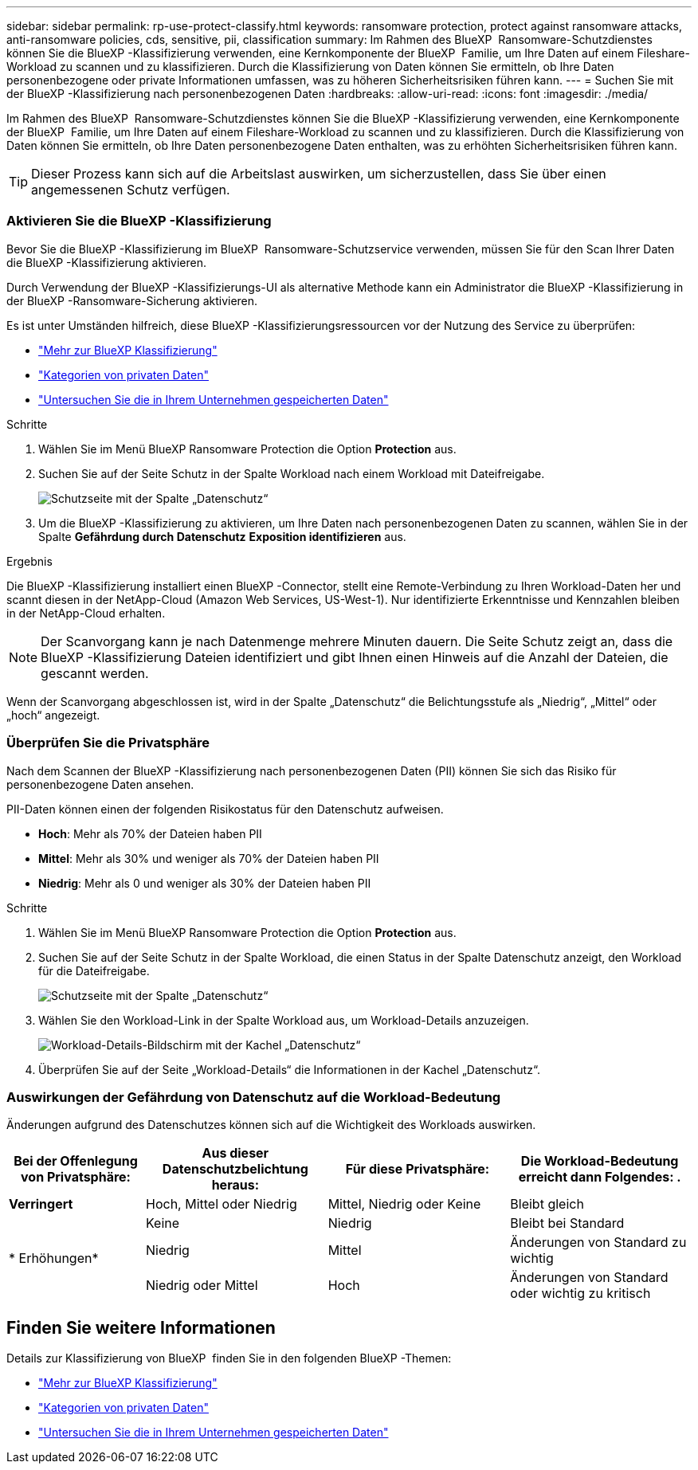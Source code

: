 ---
sidebar: sidebar 
permalink: rp-use-protect-classify.html 
keywords: ransomware protection, protect against ransomware attacks, anti-ransomware policies, cds, sensitive, pii, classification 
summary: Im Rahmen des BlueXP  Ransomware-Schutzdienstes können Sie die BlueXP -Klassifizierung verwenden, eine Kernkomponente der BlueXP  Familie, um Ihre Daten auf einem Fileshare-Workload zu scannen und zu klassifizieren. Durch die Klassifizierung von Daten können Sie ermitteln, ob Ihre Daten personenbezogene oder private Informationen umfassen, was zu höheren Sicherheitsrisiken führen kann. 
---
= Suchen Sie mit der BlueXP -Klassifizierung nach personenbezogenen Daten
:hardbreaks:
:allow-uri-read: 
:icons: font
:imagesdir: ./media/


[role="lead"]
Im Rahmen des BlueXP  Ransomware-Schutzdienstes können Sie die BlueXP -Klassifizierung verwenden, eine Kernkomponente der BlueXP  Familie, um Ihre Daten auf einem Fileshare-Workload zu scannen und zu klassifizieren. Durch die Klassifizierung von Daten können Sie ermitteln, ob Ihre Daten personenbezogene Daten enthalten, was zu erhöhten Sicherheitsrisiken führen kann.


TIP: Dieser Prozess kann sich auf die Arbeitslast auswirken, um sicherzustellen, dass Sie über einen angemessenen Schutz verfügen.



=== Aktivieren Sie die BlueXP -Klassifizierung

Bevor Sie die BlueXP -Klassifizierung im BlueXP  Ransomware-Schutzservice verwenden, müssen Sie für den Scan Ihrer Daten die BlueXP -Klassifizierung aktivieren.

Durch Verwendung der BlueXP -Klassifizierungs-UI als alternative Methode kann ein Administrator die BlueXP -Klassifizierung in der BlueXP -Ransomware-Sicherung aktivieren.

Es ist unter Umständen hilfreich, diese BlueXP -Klassifizierungsressourcen vor der Nutzung des Service zu überprüfen:

* https://docs.netapp.com/us-en/bluexp-classification/concept-cloud-compliance.html["Mehr zur BlueXP Klassifizierung"^]
* https://docs.netapp.com/us-en/bluexp-classification/reference-private-data-categories.html["Kategorien von privaten Daten"^]
* https://docs.netapp.com/us-en/bluexp-classification/task-investigate-data.html["Untersuchen Sie die in Ihrem Unternehmen gespeicherten Daten"^]


.Schritte
. Wählen Sie im Menü BlueXP Ransomware Protection die Option *Protection* aus.
. Suchen Sie auf der Seite Schutz in der Spalte Workload nach einem Workload mit Dateifreigabe.
+
image:screen-protection-sensitive-preview-column.png["Schutzseite mit der Spalte „Datenschutz“"]

. Um die BlueXP -Klassifizierung zu aktivieren, um Ihre Daten nach personenbezogenen Daten zu scannen, wählen Sie in der Spalte *Gefährdung durch Datenschutz* *Exposition identifizieren* aus.


.Ergebnis
Die BlueXP -Klassifizierung installiert einen BlueXP -Connector, stellt eine Remote-Verbindung zu Ihren Workload-Daten her und scannt diesen in der NetApp-Cloud (Amazon Web Services, US-West-1). Nur identifizierte Erkenntnisse und Kennzahlen bleiben in der NetApp-Cloud erhalten.


NOTE: Der Scanvorgang kann je nach Datenmenge mehrere Minuten dauern. Die Seite Schutz zeigt an, dass die BlueXP -Klassifizierung Dateien identifiziert und gibt Ihnen einen Hinweis auf die Anzahl der Dateien, die gescannt werden.

Wenn der Scanvorgang abgeschlossen ist, wird in der Spalte „Datenschutz“ die Belichtungsstufe als „Niedrig“, „Mittel“ oder „hoch“ angezeigt.



=== Überprüfen Sie die Privatsphäre

Nach dem Scannen der BlueXP -Klassifizierung nach personenbezogenen Daten (PII) können Sie sich das Risiko für personenbezogene Daten ansehen.

PII-Daten können einen der folgenden Risikostatus für den Datenschutz aufweisen.

* *Hoch*: Mehr als 70% der Dateien haben PII
* *Mittel*: Mehr als 30% und weniger als 70% der Dateien haben PII
* *Niedrig*: Mehr als 0 und weniger als 30% der Dateien haben PII


.Schritte
. Wählen Sie im Menü BlueXP Ransomware Protection die Option *Protection* aus.
. Suchen Sie auf der Seite Schutz in der Spalte Workload, die einen Status in der Spalte Datenschutz anzeigt, den Workload für die Dateifreigabe.
+
image:screen-protection-sensitive-preview-column-medium.png["Schutzseite mit der Spalte „Datenschutz“"]

. Wählen Sie den Workload-Link in der Spalte Workload aus, um Workload-Details anzuzeigen.
+
image:screen-protection-workload-details-privacy-exposure.png["Workload-Details-Bildschirm mit der Kachel „Datenschutz“"]

. Überprüfen Sie auf der Seite „Workload-Details“ die Informationen in der Kachel „Datenschutz“.




=== Auswirkungen der Gefährdung von Datenschutz auf die Workload-Bedeutung

Änderungen aufgrund des Datenschutzes können sich auf die Wichtigkeit des Workloads auswirken.

[cols="15,20a,20,20"]
|===
| Bei der Offenlegung von Privatsphäre: | Aus dieser Datenschutzbelichtung heraus: | Für diese Privatsphäre: | Die Workload-Bedeutung erreicht dann Folgendes: . 


| *Verringert*  a| 
Hoch, Mittel oder Niedrig
| Mittel, Niedrig oder Keine | Bleibt gleich 


.3+| * Erhöhungen*  a| 
Keine
| Niedrig | Bleibt bei Standard 


| Niedrig  a| 
Mittel
| Änderungen von Standard zu wichtig 


| Niedrig oder Mittel  a| 
Hoch
| Änderungen von Standard oder wichtig zu kritisch 
|===


== Finden Sie weitere Informationen

Details zur Klassifizierung von BlueXP  finden Sie in den folgenden BlueXP -Themen:

* https://docs.netapp.com/us-en/bluexp-classification/concept-cloud-compliance.html["Mehr zur BlueXP Klassifizierung"^]
* https://docs.netapp.com/us-en/bluexp-classification/reference-private-data-categories.html["Kategorien von privaten Daten"^]
* https://docs.netapp.com/us-en/bluexp-classification/task-investigate-data.html["Untersuchen Sie die in Ihrem Unternehmen gespeicherten Daten"^]

